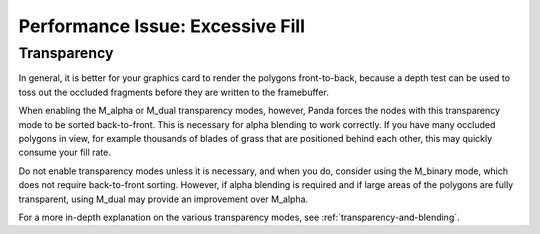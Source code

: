 .. _excessive-fill:

Performance Issue: Excessive Fill
=================================

Transparency
------------

In general, it is better for your graphics card to render the polygons
front-to-back, because a depth test can be used to toss out the occluded
fragments before they are written to the framebuffer.

When enabling the M_alpha or M_dual transparency modes, however, Panda forces
the nodes with this transparency mode to be sorted back-to-front. This is
necessary for alpha blending to work correctly. If you have many occluded
polygons in view, for example thousands of blades of grass that are positioned
behind each other, this may quickly consume your fill rate.

Do not enable transparency modes unless it is necessary, and when you do,
consider using the M_binary mode, which does not require back-to-front sorting.
However, if alpha blending is required and if large areas of the polygons are
fully transparent, using M_dual may provide an improvement over M_alpha.

For a more in-depth explanation on the various transparency modes, see
:ref:`transparency-and-blending`.


